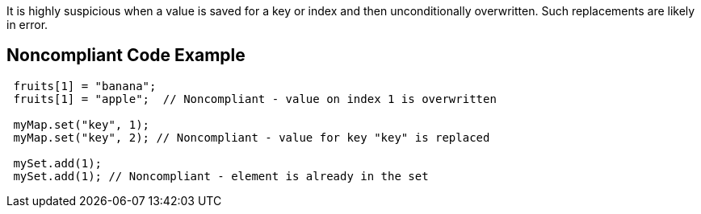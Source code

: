 It is highly suspicious when a value is saved for a key or index and then unconditionally overwritten. Such replacements are likely in error.

== Noncompliant Code Example

----
 fruits[1] = "banana";
 fruits[1] = "apple";  // Noncompliant - value on index 1 is overwritten

 myMap.set("key", 1);
 myMap.set("key", 2); // Noncompliant - value for key "key" is replaced

 mySet.add(1);
 mySet.add(1); // Noncompliant - element is already in the set
----
